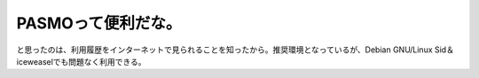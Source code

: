 ﻿PASMOって便利だな。
########################


と思ったのは、利用履歴をインターネットで見られることを知ったから。推奨環境となっているが、Debian GNU/Linux Sid＆iceweaselでも問題なく利用できる。



.. author:: mkouhei
.. categories:: 生活, 
.. tags::


